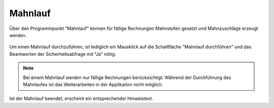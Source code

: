 Mahnlauf
====================================================

Über den Programmpunkt "Mahnlauf" können für fällige Rechnungen Mahnstufen gesetzt und Mahnzuschläge erzeugt werden.

.. figure::	screenshot.JPG

Um einen Mahnlauf durchzuführen, ist lediglich ein Mausklick auf die Schaltfläche "Mahnlauf durchführen" und das Beantworten der Sicherheitsabfrage mit "Ja" nötig.

.. note::
	Bei einem Mahnlauf werden nur fällige Rechnungen berücksichtigt.
	Während der Durchführung des Mahnlaufes ist das Weiterarbeiten in der Applikation nicht möglich.

Ist der Mahnlauf beendet, erscheint ein entsprechender Hinweistext.
